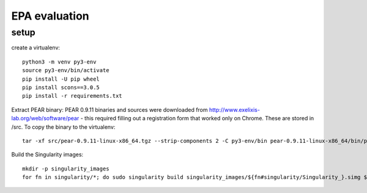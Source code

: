 ================
 EPA evaluation
================

setup
=====

create a virtualenv::

  python3 -m venv py3-env
  source py3-env/bin/activate
  pip install -U pip wheel
  pip install scons==3.0.5
  pip install -r requirements.txt

Extract PEAR binary: PEAR 0.9.11 binaries and sources were downloaded
from http://www.exelixis-lab.org/web/software/pear - this required
filling out a registration form that worked only on Chrome. These are
stored in /src. To copy the binary to the virtualenv::

  tar -xf src/pear-0.9.11-linux-x86_64.tgz --strip-components 2 -C py3-env/bin pear-0.9.11-linux-x86_64/bin/pear

Build the Singularity images::

  mkdir -p singularity_images
  for fn in singularity/*; do sudo singularity build singularity_images/${fn#singularity/Singularity_}.simg $fn; done


